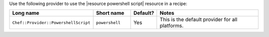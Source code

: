 .. The contents of this file are included in multiple topics.
.. This file should not be changed in a way that hinders its ability to appear in multiple documentation sets.

Use the following provider to use the |resource powershell script| resource in a recipe:

.. list-table::
   :widths: 130 80 40 250
   :header-rows: 1

   * - Long name
     - Short name
     - Default?
     - Notes
   * - ``Chef::Provider::PowershellScript``
     - ``powershell``
     - Yes
     - This is the default provider for all platforms. 
